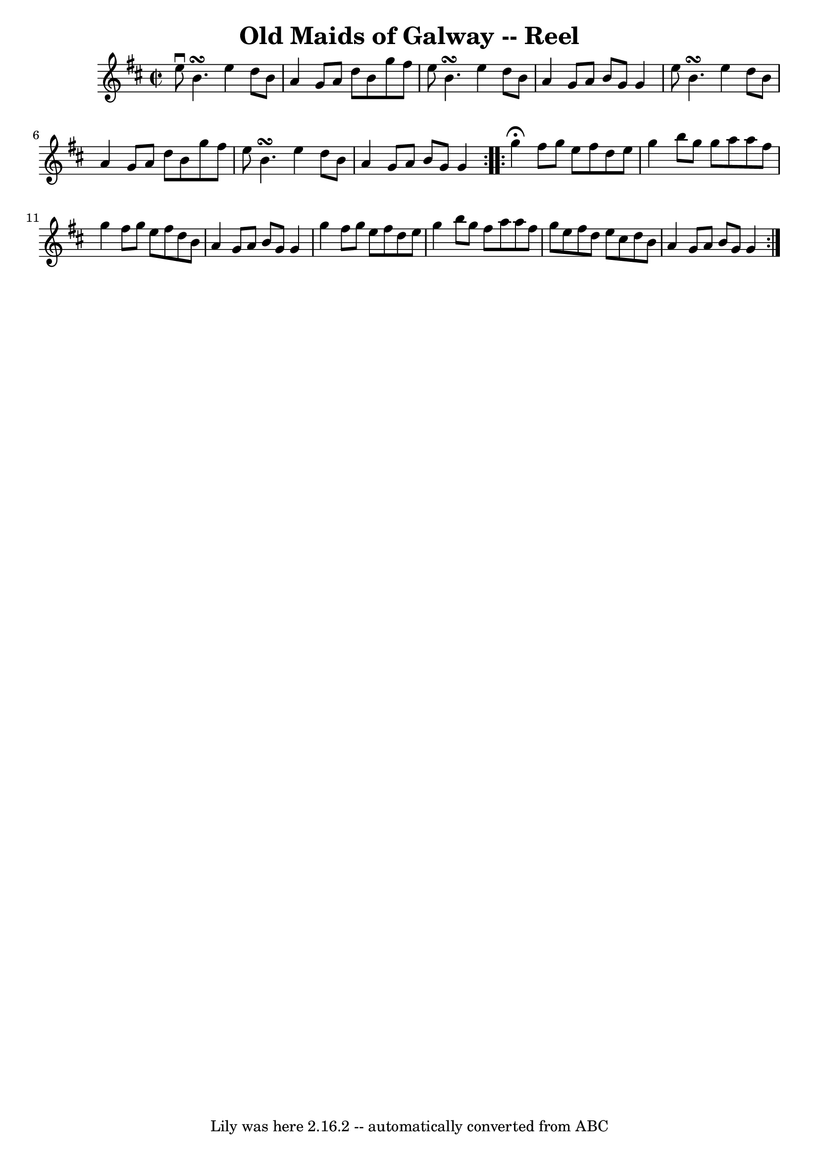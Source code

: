 \version "2.7.40"
\header {
	book = "Ryan's Mammoth Collection"
	crossRefNumber = "1"
	footnotes = ""
	tagline = "Lily was here 2.16.2 -- automatically converted from ABC"
	title = "Old Maids of Galway -- Reel"
}
voicedefault =  {
\set Score.defaultBarType = "empty"

\repeat volta 2 {
\override Staff.TimeSignature #'style = #'C
 \time 2/2 \key e \dorian e''8^\downbow b'4.\turn e''4 d''8 b'8  
|
 a'4 g'8 a'8 d''8 b'8 g''8 fis''8  |
 e''8  
 b'4.\turn e''4 d''8 b'8  |
 a'4 g'8 a'8 b'8 g'8  
 g'4  |
 e''8 b'4.\turn e''4 d''8 b'8  |
 a'4    
g'8 a'8 d''8 b'8 g''8 fis''8  |
 e''8 b'4.\turn    
e''4 d''8 b'8  |
 a'4 g'8 a'8 b'8 g'8 g'4    
} \repeat volta 2 { g''4^\fermata fis''8 g''8 e''8 fis''8    
d''8 e''8  |
 g''4 b''8 g''8 g''8 a''8 a''8 fis''8 
 |
 g''4 fis''8 g''8 e''8 fis''8 d''8 b'8  |
   
a'4 g'8 a'8 b'8 g'8 g'4  |
 g''4 fis''8 g''8    
e''8 fis''8 d''8 e''8  |
 g''4 b''8 g''8 fis''8    
a''8 a''8 fis''8  |
 g''8 e''8 fis''8 d''8 e''8    
cis''8 d''8 b'8  |
 a'4 g'8 a'8 b'8 g'8 g'4  }   
}

\score{
    <<

	\context Staff="default"
	{
	    \voicedefault 
	}

    >>
	\layout {
	}
	\midi {}
}
